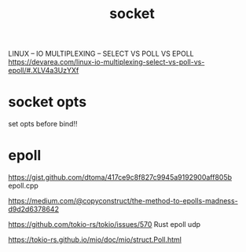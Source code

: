 #+TITLE: socket

LINUX – IO MULTIPLEXING – SELECT VS POLL VS EPOLL
https://devarea.com/linux-io-multiplexing-select-vs-poll-vs-epoll/#.XLV4a3UzYXf

* socket opts

set opts before bind!!

* epoll

https://gist.github.com/dtoma/417ce9c8f827c9945a9192900aff805b epoll.cpp

https://medium.com/@copyconstruct/the-method-to-epolls-madness-d9d2d6378642


https://github.com/tokio-rs/tokio/issues/570 Rust epoll udp

https://tokio-rs.github.io/mio/doc/mio/struct.Poll.html
